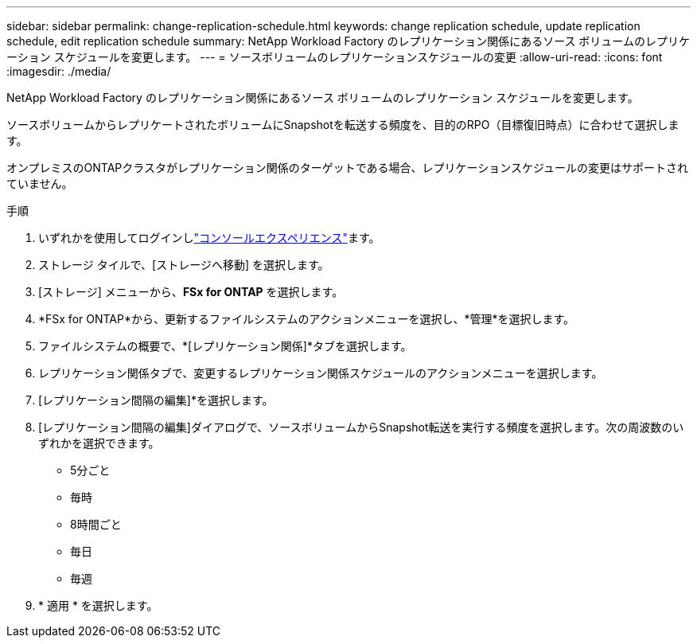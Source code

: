 ---
sidebar: sidebar 
permalink: change-replication-schedule.html 
keywords: change replication schedule, update replication schedule, edit replication schedule 
summary: NetApp Workload Factory のレプリケーション関係にあるソース ボリュームのレプリケーション スケジュールを変更します。 
---
= ソースボリュームのレプリケーションスケジュールの変更
:allow-uri-read: 
:icons: font
:imagesdir: ./media/


[role="lead"]
NetApp Workload Factory のレプリケーション関係にあるソース ボリュームのレプリケーション スケジュールを変更します。

ソースボリュームからレプリケートされたボリュームにSnapshotを転送する頻度を、目的のRPO（目標復旧時点）に合わせて選択します。

オンプレミスのONTAPクラスタがレプリケーション関係のターゲットである場合、レプリケーションスケジュールの変更はサポートされていません。

.手順
. いずれかを使用してログインしlink:https://docs.netapp.com/us-en/workload-setup-admin/console-experiences.html["コンソールエクスペリエンス"^]ます。
. ストレージ タイルで、[ストレージへ移動] を選択します。
. [ストレージ] メニューから、*FSx for ONTAP* を選択します。
. *FSx for ONTAP*から、更新するファイルシステムのアクションメニューを選択し、*管理*を選択します。
. ファイルシステムの概要で、*[レプリケーション関係]*タブを選択します。
. レプリケーション関係タブで、変更するレプリケーション関係スケジュールのアクションメニューを選択します。
. [レプリケーション間隔の編集]*を選択します。
. [レプリケーション間隔の編集]ダイアログで、ソースボリュームからSnapshot転送を実行する頻度を選択します。次の周波数のいずれかを選択できます。
+
** 5分ごと
** 毎時
** 8時間ごと
** 毎日
** 毎週


. * 適用 * を選択します。

